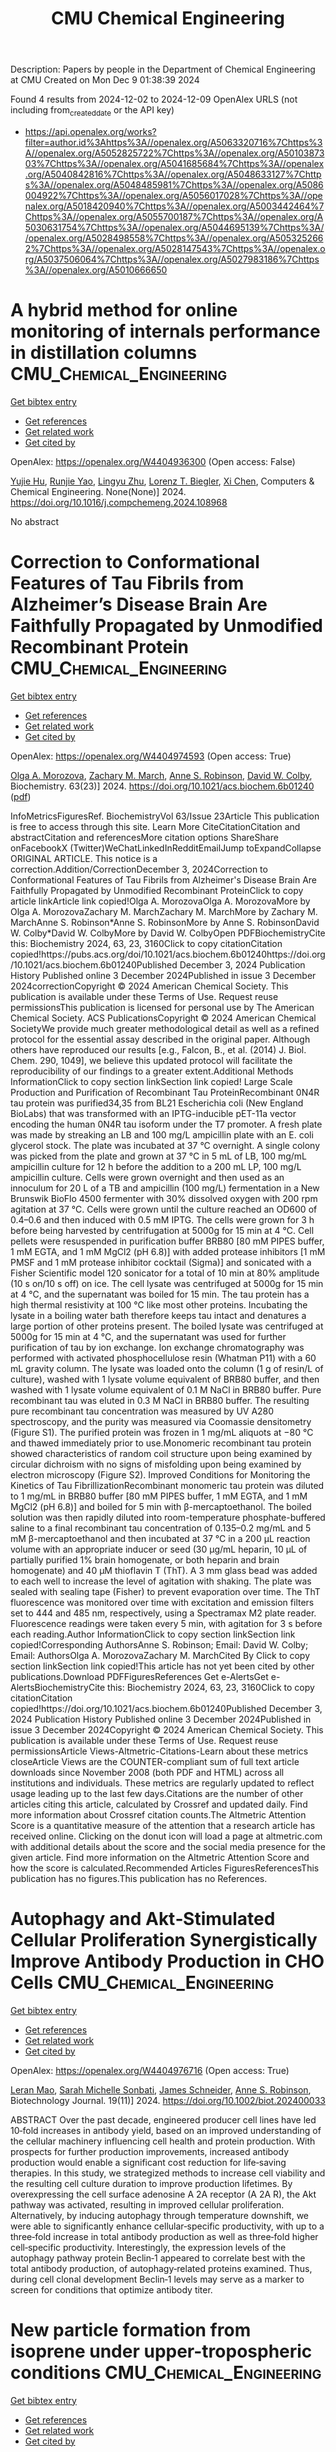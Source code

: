 #+TITLE: CMU Chemical Engineering
Description: Papers by people in the Department of Chemical Engineering at CMU
Created on Mon Dec  9 01:38:39 2024

Found 4 results from 2024-12-02 to 2024-12-09
OpenAlex URLS (not including from_created_date or the API key)
- [[https://api.openalex.org/works?filter=author.id%3Ahttps%3A//openalex.org/A5063320716%7Chttps%3A//openalex.org/A5052825722%7Chttps%3A//openalex.org/A5010387303%7Chttps%3A//openalex.org/A5041685684%7Chttps%3A//openalex.org/A5040842816%7Chttps%3A//openalex.org/A5048633127%7Chttps%3A//openalex.org/A5048485981%7Chttps%3A//openalex.org/A5086004922%7Chttps%3A//openalex.org/A5056017028%7Chttps%3A//openalex.org/A5018420940%7Chttps%3A//openalex.org/A5003442464%7Chttps%3A//openalex.org/A5055700187%7Chttps%3A//openalex.org/A5030631754%7Chttps%3A//openalex.org/A5044695139%7Chttps%3A//openalex.org/A5028498558%7Chttps%3A//openalex.org/A5053252662%7Chttps%3A//openalex.org/A5028147543%7Chttps%3A//openalex.org/A5037506064%7Chttps%3A//openalex.org/A5027983186%7Chttps%3A//openalex.org/A5010666650]]

* A hybrid method for online monitoring of internals performance in distillation columns  :CMU_Chemical_Engineering:
:PROPERTIES:
:UUID: https://openalex.org/W4404936300
:TOPICS: Process Fault Detection and Diagnosis in Industries, Model Predictive Control in Industrial Processes, State-of-the-Art in Process Optimization under Uncertainty
:PUBLICATION_DATE: 2024-12-01
:END:    
    
[[elisp:(doi-add-bibtex-entry "https://doi.org/10.1016/j.compchemeng.2024.108968")][Get bibtex entry]] 

- [[elisp:(progn (xref--push-markers (current-buffer) (point)) (oa--referenced-works "https://openalex.org/W4404936300"))][Get references]]
- [[elisp:(progn (xref--push-markers (current-buffer) (point)) (oa--related-works "https://openalex.org/W4404936300"))][Get related work]]
- [[elisp:(progn (xref--push-markers (current-buffer) (point)) (oa--cited-by-works "https://openalex.org/W4404936300"))][Get cited by]]

OpenAlex: https://openalex.org/W4404936300 (Open access: False)
    
[[https://openalex.org/A5015579576][Yujie Hu]], [[https://openalex.org/A5113289716][Runjie Yao]], [[https://openalex.org/A5110463330][Lingyu Zhu]], [[https://openalex.org/A5052825722][Lorenz T. Biegler]], [[https://openalex.org/A5100329900][Xi Chen]], Computers & Chemical Engineering. None(None)] 2024. https://doi.org/10.1016/j.compchemeng.2024.108968 
     
No abstract    

    

* Correction to Conformational Features of Tau Fibrils from Alzheimer’s Disease Brain Are Faithfully Propagated by Unmodified Recombinant Protein  :CMU_Chemical_Engineering:
:PROPERTIES:
:UUID: https://openalex.org/W4404974593
:TOPICS: Alzheimer's disease research and treatments, Protein Structure and Dynamics, Computational Drug Discovery Methods
:PUBLICATION_DATE: 2024-12-03
:END:    
    
[[elisp:(doi-add-bibtex-entry "https://doi.org/10.1021/acs.biochem.6b01240")][Get bibtex entry]] 

- [[elisp:(progn (xref--push-markers (current-buffer) (point)) (oa--referenced-works "https://openalex.org/W4404974593"))][Get references]]
- [[elisp:(progn (xref--push-markers (current-buffer) (point)) (oa--related-works "https://openalex.org/W4404974593"))][Get related work]]
- [[elisp:(progn (xref--push-markers (current-buffer) (point)) (oa--cited-by-works "https://openalex.org/W4404974593"))][Get cited by]]

OpenAlex: https://openalex.org/W4404974593 (Open access: True)
    
[[https://openalex.org/A5000985636][Olga A. Morozova]], [[https://openalex.org/A5081442391][Zachary M. March]], [[https://openalex.org/A5053252662][Anne S. Robinson]], [[https://openalex.org/A5032183531][David W. Colby]], Biochemistry. 63(23)] 2024. https://doi.org/10.1021/acs.biochem.6b01240  ([[https://pubs.acs.org/doi/pdf/10.1021/acs.biochem.6b01240?ref=article_openPDF][pdf]])
     
InfoMetricsFiguresRef. BiochemistryVol 63/Issue 23Article This publication is free to access through this site. Learn More CiteCitationCitation and abstractCitation and referencesMore citation options ShareShare onFacebookX (Twitter)WeChatLinkedInRedditEmailJump toExpandCollapse ORIGINAL ARTICLE. This notice is a correction.Addition/CorrectionDecember 3, 2024Correction to Conformational Features of Tau Fibrils from Alzheimer's Disease Brain Are Faithfully Propagated by Unmodified Recombinant ProteinClick to copy article linkArticle link copied!Olga A. MorozovaOlga A. MorozovaMore by Olga A. MorozovaZachary M. MarchZachary M. MarchMore by Zachary M. MarchAnne S. Robinson*Anne S. RobinsonMore by Anne S. RobinsonDavid W. Colby*David W. ColbyMore by David W. ColbyOpen PDFBiochemistryCite this: Biochemistry 2024, 63, 23, 3160Click to copy citationCitation copied!https://pubs.acs.org/doi/10.1021/acs.biochem.6b01240https://doi.org/10.1021/acs.biochem.6b01240Published December 3, 2024 Publication History Published online 3 December 2024Published in issue 3 December 2024correctionCopyright © 2024 American Chemical Society. This publication is available under these Terms of Use. Request reuse permissionsThis publication is licensed for personal use by The American Chemical Society. ACS PublicationsCopyright © 2024 American Chemical SocietyWe provide much greater methodological detail as well as a refined protocol for the essential assay described in the original paper. Although others have reproduced our results [e.g., Falcon, B., et al. (2014) J. Biol. Chem. 290, 1049], we believe this updated protocol will facilitate the reproducibility of our findings to a greater extent.Additional Methods InformationClick to copy section linkSection link copied! Large Scale Production and Purification of Recombinant Tau ProteinRecombinant 0N4R tau protein was purified34,35 from BL21 Escherichia coli (New England BioLabs) that was transformed with an IPTG-inducible pET-11a vector encoding the human 0N4R tau isoform under the T7 promoter. A fresh plate was made by streaking an LB and 100 mg/L ampicillin plate with an E. coli glycerol stock. The plate was incubated at 37 °C overnight. A single colony was picked from the plate and grown at 37 °C in 5 mL of LB, 100 mg/mL ampicillin culture for 12 h before the addition to a 200 mL LP, 100 mg/L ampicillin culture. Cells were grown overnight and then used as an innoculum for 20 L of a TB and ampicillin (100 mg/L) fermentation in a New Brunswik BioFlo 4500 fermenter with 30% dissolved oxygen with 200 rpm agitation at 37 °C. Cells were grown until the culture reached an OD600 of 0.4–0.6 and then induced with 0.5 mM IPTG. The cells were grown for 3 h before being harvested by centrifugation at 5000g for 15 min at 4 °C. Cell pellets were resuspended in purification buffer BRB80 [80 mM PIPES buffer, 1 mM EGTA, and 1 mM MgCl2 (pH 6.8)] with added protease inhibitors [1 mM PMSF and 1 mM protease inhibitor cocktail (Sigma)] and sonicated with a Fisher Scientific model 120 sonicator for a total of 10 min at 80% amplitude (10 s on/10 s off) on ice. The cell lysate was centrifuged at 5000g for 15 min at 4 °C, and the supernatant was boiled for 15 min. The tau protein has a high thermal resistivity at 100 °C like most other proteins. Incubating the lysate in a boiling water bath therefore keeps tau intact and denatures a large portion of other proteins present. The boiled lysate was centrifuged at 5000g for 15 min at 4 °C, and the supernatant was used for further purification of tau by ion exchange. Ion exchange chromatography was performed with activated phosphocellulose resin (Whatman P11) with a 60 mL gravity column. The lysate was loaded onto the column (1 g of resin/L of culture), washed with 1 lysate volume equivalent of BRB80 buffer, and then washed with 1 lysate volume equivalent of 0.1 M NaCl in BRB80 buffer. Pure recombinant tau was eluted in 0.3 M NaCl in BRB80 buffer. The resulting pure recombinant tau concentration was measured by UV A280 spectroscopy, and the purity was measured via Coomassie densitometry (Figure S1). The purified protein was frozen in 1 mg/mL aliquots at −80 °C and thawed immediately prior to use.Monomeric recombinant tau protein showed characteristics of random coil structure upon being examined by circular dichroism with no signs of misfolding upon being examined by electron microscopy (Figure S2). Improved Conditions for Monitoring the Kinetics of Tau FibrillizationRecombinant monomeric tau protein was diluted to 1 mg/mL in BRB80 buffer [80 mM PIPES buffer, 1 mM EGTA, and 1 mM MgCl2 (pH 6.8)] and boiled for 5 min with β-mercaptoethanol. The boiled solution was then rapidly diluted into room-temperature phosphate-buffered saline to a final recombinant tau concentration of 0.135–0.2 mg/mL and 5 mM β-mercaptoethanol and then incubated at 37 °C in a 200 μL reaction volume with an appropriate inducer or seed (30 μg/mL heparin, 10 μL of partially purified 1% brain homogenate, or both heparin and brain homogenate) and 40 μM thioflavin T (ThT). A 3 mm glass bead was added to each well to increase the level of agitation with shaking. The plate was sealed with sealing tape (Fisher) to prevent evaporation over time. The ThT fluorescence was monitored over time with excitation and emission filters set to 444 and 485 nm, respectively, using a Spectramax M2 plate reader. Fluorescence readings were taken every 5 min, with agitation for 3 s before each reading.Author InformationClick to copy section linkSection link copied!Corresponding AuthorsAnne S. Robinson; Email: David W. Colby; Email: AuthorsOlga A. MorozovaZachary M. MarchCited By Click to copy section linkSection link copied!This article has not yet been cited by other publications.Download PDFFiguresReferences Get e-AlertsGet e-AlertsBiochemistryCite this: Biochemistry 2024, 63, 23, 3160Click to copy citationCitation copied!https://doi.org/10.1021/acs.biochem.6b01240Published December 3, 2024 Publication History Published online 3 December 2024Published in issue 3 December 2024Copyright © 2024 American Chemical Society. This publication is available under these Terms of Use. Request reuse permissionsArticle Views-Altmetric-Citations-Learn about these metrics closeArticle Views are the COUNTER-compliant sum of full text article downloads since November 2008 (both PDF and HTML) across all institutions and individuals. These metrics are regularly updated to reflect usage leading up to the last few days.Citations are the number of other articles citing this article, calculated by Crossref and updated daily. Find more information about Crossref citation counts.The Altmetric Attention Score is a quantitative measure of the attention that a research article has received online. Clicking on the donut icon will load a page at altmetric.com with additional details about the score and the social media presence for the given article. Find more information on the Altmetric Attention Score and how the score is calculated.Recommended Articles FiguresReferencesThis publication has no figures.This publication has no References.    

    

* Autophagy and Akt‐Stimulated Cellular Proliferation Synergistically Improve Antibody Production in CHO Cells  :CMU_Chemical_Engineering:
:PROPERTIES:
:UUID: https://openalex.org/W4404976716
:TOPICS: Autophagy in Disease and Therapy, Adenosine and Purinergic Signaling, Endoplasmic Reticulum Stress and Disease
:PUBLICATION_DATE: 2024-11-01
:END:    
    
[[elisp:(doi-add-bibtex-entry "https://doi.org/10.1002/biot.202400033")][Get bibtex entry]] 

- [[elisp:(progn (xref--push-markers (current-buffer) (point)) (oa--referenced-works "https://openalex.org/W4404976716"))][Get references]]
- [[elisp:(progn (xref--push-markers (current-buffer) (point)) (oa--related-works "https://openalex.org/W4404976716"))][Get related work]]
- [[elisp:(progn (xref--push-markers (current-buffer) (point)) (oa--cited-by-works "https://openalex.org/W4404976716"))][Get cited by]]

OpenAlex: https://openalex.org/W4404976716 (Open access: True)
    
[[https://openalex.org/A5010070116][Leran Mao]], [[https://openalex.org/A5114982676][Sarah Michelle Sonbati]], [[https://openalex.org/A5028147543][James Schneider]], [[https://openalex.org/A5053252662][Anne S. Robinson]], Biotechnology Journal. 19(11)] 2024. https://doi.org/10.1002/biot.202400033 
     
ABSTRACT Over the past decade, engineered producer cell lines have led 10‐fold increases in antibody yield, based on an improved understanding of the cellular machinery influencing cell health and protein production. With prospects for further production improvements, increased antibody production would enable a significant cost reduction for life‐saving therapies. In this study, we strategized methods to increase cell viability and the resulting cell culture duration to improve production lifetimes. By overexpressing the cell surface adenosine A 2A receptor (A 2A R), the Akt pathway was activated, resulting in improved cellular proliferation. Alternatively, by inducing autophagy through temperature downshift, we were able to significantly enhance cellular‐specific productivity, with up to a three‐fold increase in total antibody production as well as three‐fold higher cell‐specific productivity. Interestingly, the expression levels of the autophagy pathway protein Beclin‐1 appeared to correlate best with the total antibody production, of autophagy‐related proteins examined. Thus, during cell clonal development Beclin‐1 levels may serve as a marker to screen for conditions that optimize antibody titer.    

    

* New particle formation from isoprene under upper-tropospheric conditions  :CMU_Chemical_Engineering:
:PROPERTIES:
:UUID: https://openalex.org/W4405030774
:TOPICS: Atmospheric chemistry and aerosols, Atmospheric Ozone and Climate, Atmospheric aerosols and clouds
:PUBLICATION_DATE: 2024-12-04
:END:    
    
[[elisp:(doi-add-bibtex-entry "https://doi.org/10.1038/s41586-024-08196-0")][Get bibtex entry]] 

- [[elisp:(progn (xref--push-markers (current-buffer) (point)) (oa--referenced-works "https://openalex.org/W4405030774"))][Get references]]
- [[elisp:(progn (xref--push-markers (current-buffer) (point)) (oa--related-works "https://openalex.org/W4405030774"))][Get related work]]
- [[elisp:(progn (xref--push-markers (current-buffer) (point)) (oa--cited-by-works "https://openalex.org/W4405030774"))][Get cited by]]

OpenAlex: https://openalex.org/W4405030774 (Open access: True)
    
[[https://openalex.org/A5049005695][Jiali Shen]], [[https://openalex.org/A5113379780][Douglas M. Russell]], [[https://openalex.org/A5092773428][Jenna DeVivo]], [[https://openalex.org/A5107158742][Felix Kunkler]], [[https://openalex.org/A5055362390][Rima Baalbaki]], [[https://openalex.org/A5090590782][Bernhard Mentler]], [[https://openalex.org/A5076482580][Wiebke Scholz]], [[https://openalex.org/A5025334650][Wenjuan Yu]], [[https://openalex.org/A5092936143][Lucía Caudillo-Plath]], [[https://openalex.org/A5062670207][Eva Sommer]], [[https://openalex.org/A5114588782][Emelda Ahongshangbam]], [[https://openalex.org/A5057709419][Dina Alfaouri]], [[https://openalex.org/A5101612939][J. Almeida]], [[https://openalex.org/A5062064925][A. Amorim]], [[https://openalex.org/A5087751591][Lisa Beck]], [[https://openalex.org/A5111324500][H. Beckmann]], [[https://openalex.org/A5115002637][Moritz Berntheusel]], [[https://openalex.org/A5017157628][Nirvan Bhattacharyya]], [[https://openalex.org/A5062166400][Manjula R. Canagaratna]], [[https://openalex.org/A5115002638][Anouck Chassaing]], [[https://openalex.org/A5056585425][Romulo Cruz-Simbron]], [[https://openalex.org/A5049539173][Lubna Dada]], [[https://openalex.org/A5088633919][Jonathan Duplissy]], [[https://openalex.org/A5086004922][Hamish Gordon]], [[https://openalex.org/A5070143068][Manuel Granzin]], [[https://openalex.org/A5115002639][Lena Große Schute]], [[https://openalex.org/A5037408007][Martin Heinritzi]], [[https://openalex.org/A5019682345][Siddharth Iyer]], [[https://openalex.org/A5114989132][Hannah Klebach]], [[https://openalex.org/A5109252760][Thinus F. Kruger]], [[https://openalex.org/A5056657317][Andreas Kürten]], [[https://openalex.org/A5074631406][Markus Lampimäki]], [[https://openalex.org/A5100396524][Lu Liu]], [[https://openalex.org/A5019360565][Brandon Lopez]], [[https://openalex.org/A5043206674][Mónica Martínez]], [[https://openalex.org/A5115002640][Aleksandra Morawiec]], [[https://openalex.org/A5089192083][Antti Onnela]], [[https://openalex.org/A5011982863][Maija Peltola]], [[https://openalex.org/A5115002641][Pedro Rato]], [[https://openalex.org/A5094114338][Mago Reza]], [[https://openalex.org/A5078473574][Sarah Richter]], [[https://openalex.org/A5022780485][Birte Rörup]], [[https://openalex.org/A5113379781][Milin Kaniyodical Sebastian]], [[https://openalex.org/A5086950058][Mario Simon]], [[https://openalex.org/A5076044930][Mihnea Surdu]], [[https://openalex.org/A5041862911][Kalju Tamme]], [[https://openalex.org/A5063948083][Roseline C. Thakur]], [[https://openalex.org/A5021102823][António Tomé]], [[https://openalex.org/A5026414990][Yandong Tong]], [[https://openalex.org/A5014000962][Jens Top]], [[https://openalex.org/A5043100376][Nsikanabasi Silas Umo]], [[https://openalex.org/A5092262549][Gabriela Rosalino Unfer]], [[https://openalex.org/A5040900103][Lejish Vettikkat]], [[https://openalex.org/A5115002642][Jakob Weissbacher]], [[https://openalex.org/A5102960249][Christos Xenofontos]], [[https://openalex.org/A5101350413][Boxing Yang]], [[https://openalex.org/A5017388605][Marcel Zauner-Wieczorek]], [[https://openalex.org/A5102767311][Jiangyi Zhang]], [[https://openalex.org/A5082103355][Zhensen Zheng]], [[https://openalex.org/A5044025292][Urs Baltensperger]], [[https://openalex.org/A5068413254][T. Christoudias]], [[https://openalex.org/A5012711441][Richard C. Flagan]], [[https://openalex.org/A5080319960][Imad El Haddad]], [[https://openalex.org/A5076912331][Heikki Junninen]], [[https://openalex.org/A5089697844][Ottmar Möhler]], [[https://openalex.org/A5038776980][Ilona Riipinen]], [[https://openalex.org/A5063358456][Urs Rohner]], [[https://openalex.org/A5033551265][Siegfried Schobesberger]], [[https://openalex.org/A5018521569][Rainer Volkamer]], [[https://openalex.org/A5042382547][Paul M. Winkler]], [[https://openalex.org/A5089489241][Armin Hansel]], [[https://openalex.org/A5019559780][Katrianne Lehtipalo]], [[https://openalex.org/A5041685684][Neil M. Donahue]], [[https://openalex.org/A5027329208][Jos Lelieveld]], [[https://openalex.org/A5023787844][Hartwig Harder]], [[https://openalex.org/A5000471665][Markku Kulmala]], [[https://openalex.org/A5026978286][Douglas R. Worsnop]], [[https://openalex.org/A5009274507][J. Kirkby]], [[https://openalex.org/A5031780924][Joachim Curtius]], [[https://openalex.org/A5043129752][Xu‐Cheng He]], Nature. 636(8041)] 2024. https://doi.org/10.1038/s41586-024-08196-0 
     
Abstract Aircraft observations have revealed ubiquitous new particle formation in the tropical upper troposphere over the Amazon 1,2 and the Atlantic and Pacific oceans 3,4 . Although the vapours involved remain unknown, recent satellite observations have revealed surprisingly high night-time isoprene mixing ratios of up to 1 part per billion by volume (ppbv) in the tropical upper troposphere 5 . Here, in experiments performed with the CERN CLOUD (Cosmics Leaving Outdoor Droplets) chamber, we report new particle formation initiated by the reaction of hydroxyl radicals with isoprene at upper-tropospheric temperatures of −30 °C and −50 °C. We find that isoprene-oxygenated organic molecules (IP-OOM) nucleate at concentrations found in the upper troposphere, without requiring any more vapours. Moreover, the nucleation rates are enhanced 100-fold by extremely low concentrations of sulfuric acid or iodine oxoacids above 10 5 cm −3 , reaching rates around 30 cm −3 s −1 at acid concentrations of 10 6 cm −3 . Our measurements show that nucleation involves sequential addition of IP-OOM, together with zero or one acid molecule in the embryonic molecular clusters. IP-OOM also drive rapid particle growth at 3–60 nm h −1 . We find that rapid nucleation and growth rates persist in the presence of NO x at upper-tropospheric concentrations from lightning. Our laboratory measurements show that isoprene emitted by rainforests may drive rapid new particle formation in extensive regions of the tropical upper troposphere 1,2 , resulting in tens of thousands of particles per cubic centimetre.    

    
